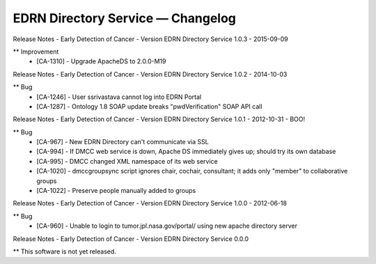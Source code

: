 EDRN Directory Service — Changelog
==================================


Release Notes - Early Detection of Cancer - Version EDRN Directory Service 1.0.3 - 2015-09-09

** Improvement
    * [CA-1310] - Upgrade ApacheDS to 2.0.0-M19


Release Notes - Early Detection of Cancer - Version EDRN Directory Service 1.0.2 - 2014-10-03

** Bug
    * [CA-1246] - User ssrivastava cannot log into EDRN Portal
    * [CA-1287] - Ontology 1.8 SOAP update breaks "pwdVerification" SOAP API call


Release Notes - Early Detection of Cancer - Version EDRN Directory Service 1.0.1 - 2012-10-31 - BOO!

** Bug
    * [CA-967] - New EDRN Directory can't communicate via SSL
    * [CA-994] - If DMCC web service is down, Apache DS immediately gives up; should try its own database
    * [CA-995] - DMCC changed XML namespace of its web service
    * [CA-1020] - dmccgroupsync script ignores chair, cochair, consultant; it adds only "member" to collaborative groups
    * [CA-1022] - Preserve people manually added to groups


Release Notes - Early Detection of Cancer - Version EDRN Directory Service 1.0.0 - 2012-06-18

** Bug
    * [CA-960] - Unable to login to tumor.jpl.nasa.gov/portal/ using new apache directory server


Release Notes - Early Detection of Cancer - Version EDRN Directory Service 0.0.0

** This software is not yet released.
